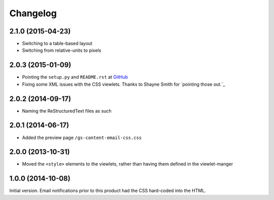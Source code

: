 Changelog
=========

2.1.0 (2015-04-23)
------------------

* Switching to a table-based layout
* Switching from relative-units to pixels

2.0.3 (2015-01-09)
------------------

* Pointing the ``setup.py`` and ``README.rst`` at GitHub_
* Fixing some XML issues with the CSS viewlets. Thanks to Shayne
  Smith for `pointing those out.`_

.. _GitHub: https://github.com/groupserver/gs.content.email.css/
.. _pointing those out: http://groupserver.org/r/post/2NSogtNlD1KlMrJs6JOuTD

2.0.2 (2014-09-17)
------------------

* Naming the ReStructuredText files as such

2.0.1 (2014-06-17)
------------------

* Added the preview page ``/gs-content-email-css.css``

2.0.0 (2013-10-31)
------------------

* Moved the ``<style>`` elements to the viewlets, rather than
  having them defined in the viewlet-manger

1.0.0 (2014-10-08)
------------------

Initial version. Email notifications prior to this product had
the CSS hard-coded into the HTML.
